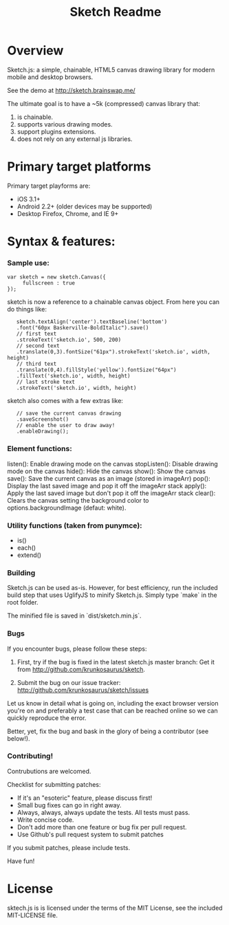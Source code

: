 #+TITLE: Sketch Readme
#+Options: num:nil
#+STARTUP: odd
#+Style: <style> h1,h2,h3 {font-family: arial, helvetica, sans-serif} </style>

* Overview
  Sketch.js: a simple, chainable, HTML5 canvas drawing library for modern mobile
  and desktop browsers.

  See the demo at [[http://sketch.brainswap.me/]]

  The ultimate goal is to have a ~5k (compressed) canvas library that:
  1. is chainable.
  2. supports various drawing modes.
  3. support plugins extensions.
  4. does not rely on any external js libraries.

* Primary target platforms
  Primary target playforms are:
  - iOS 3.1+
  - Android 2.2+ (older devices may be supported)
  - Desktop Firefox, Chrome, and IE 9+

* Syntax & features:

*** Sample use:

  	: var sketch = new sketch.Canvas({
    :      fullscreen : true
    : });

sketch is now a reference to a chainable canvas object.  From here you can do things like:

    :    sketch.textAlign('center').textBaseline('bottom')
    :    .font("60px Baskerville-BoldItalic").save()
    :    // first text
    :    .strokeText('sketch.io', 500, 200)
    :    // second text
    :    .translate(0,3).fontSize("61px").strokeText('sketch.io', width, height)
    :    // third text
    :    .translate(0,4).fillStyle('yellow').fontSize("64px")
    :    .fillText('sketch.io', width, height)
    :    // last stroke text
    :    .strokeText('sketch.io', width, height)

sketch also comes with a few extras like:

    :    // save the current canvas drawing
    :    .saveScreenshot()
    :    // enable the user to draw away!
    :    .enableDrawing();

*** Element functions:

  listen(): Enable drawing mode on the canvas
  stopListen(): Disable drawing mode on the canvas
  hide(): Hide the canvas
  show(): Show the canvas
  save(): Save the current canvas as an image (stored in imageArr)
  pop(): Display the last saved image and pop it off the imageArr stack
  apply(): Apply the last saved image but don't pop it off the imageArr stack
  clear(): Clears the canvas setting the background color to options.backgroundImage (defaut: white).

*** Utility functions (taken from punymce):

  - is()
  - each()
  - extend()

*** Building

  Sketch.js can be used as-is. However, for best efficiency, run the included build step that uses UglifyJS to minify Sketch.js. Simply type `make` in the root folder.

  The minified file is saved in `dist/sketch.min.js`.

*** Bugs

If you encounter bugs, please follow these steps:

1. First, try if the bug is fixed in the latest sketch.js master branch:
   Get it from http://github.com/krunkosaurus/sketch.

2. Submit the bug on our issue tracker:
   http://github.com/krunkosaurus/sketch/issues

Let us know in detail what is going on, including the exact browser version you're on
and preferably a test case that can be reached online so we can quickly reproduce the
error.

Better, yet, fix the bug and bask in the glory of being a contributor (see below!).

*** Contributing!

Contrubutions are welcomed.

Checklist for submitting patches:

  - If it's an "esoteric" feature, please discuss first!
  - Small bug fixes can go in right away.
  - Always, always, always update the tests. All tests must pass.
  - Write concise code.
  - Don't add more than one feature or bug fix per pull request.
  - Use Github's pull request system to submit patches

If you submit patches, please include tests.

Have fun!

* License

sktech.js is is licensed under the terms of the MIT License, see the included MIT-LICENSE file.
